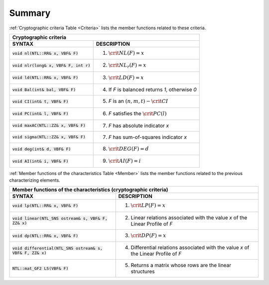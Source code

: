 *******
Summary
*******

:ref:`Cryptographic criteria Table <Criteria>` lists the member functions related to these criteria.

.. _Criteria:

+----------------------------------------------------------------------------------------------+
| Cryptographic criteria                                                                       |
+==========================================+===================================================+
| **SYNTAX**                               | **DESCRIPTION**                                   |
+------------------------------------------+---------------------------------------------------+
| :code:`void nl(NTL::RR& x, VBF& F)`      | (1) :math:`\crit{NL}(F)=x`                        |
+------------------------------------------+---------------------------------------------------+
| :code:`void nlr(long& x, VBF& F, int r)` | (2) :math:`\crit{NL}_r(F)=x`                      |
+------------------------------------------+---------------------------------------------------+
| :code:`void ld(NTL::RR& x, VBF& F)`      | (3) :math:`\crit{LD}(F)=x`                        |
+------------------------------------------+---------------------------------------------------+
| :code:`void Bal(int& bal, VBF& F)`       | (4) If *F* is balanced returns *1*, otherwise *0* |
+------------------------------------------+---------------------------------------------------+
| :code:`void CI(int& t, VBF& F)`          | (5) *F* is an :math:`(n,m,t)-\crit{CI}`           |
+------------------------------------------+---------------------------------------------------+
| :code:`void PC(int& l, VBF& F)`          | (6) *F* satisfies the :math:`\crit{PC}(l)`        |
+------------------------------------------+---------------------------------------------------+
| :code:`void maxAC(NTL::ZZ& x, VBF& F)`   | (7) *F* has absolute indicator *x*                |
+------------------------------------------+---------------------------------------------------+
| :code:`void sigma(NTL::ZZ& x, VBF& F)`   | (7) *F* has sum-of-squares indicator *x*          |
+------------------------------------------+---------------------------------------------------+
| :code:`void deg(int& d, VBF& F)`         | (8) :math:`\crit{DEG}(F)=d`                       |
+------------------------------------------+---------------------------------------------------+
| :code:`void AI(int& i, VBF& F)`          | (9) :math:`\crit{AI}(F)=i`                        |
+------------------------------------------+---------------------------------------------------+

:ref:`Member functions of the characteristics Table <Member>` lists the member functions related to the previous characterizing elements.

.. _Member:

+------------------------------------------------------------------------------------------------------------------------------------------------------+
| Member functions of the characteristics (cryptographic criteria)                                                                                     |
+==============================================================+=======================================================================================+
| **SYNTAX**                                                   | **DESCRIPTION**                                                                       |
+--------------------------------------------------------------+---------------------------------------------------------------------------------------+
| :code:`void lp(NTL::RR& x, VBF& F)`                          | (1) :math:`\crit{LP}(F)=x`                                                            |
+--------------------------------------------------------------+---------------------------------------------------------------------------------------+
| :code:`void linear(NTL_SNS ostream& s, VBF& F, ZZ& x)`       | (2) Linear relations associated with the value *x* of the Linear Profile of *F*       |
+--------------------------------------------------------------+---------------------------------------------------------------------------------------+
| :code:`void dp(NTL::RR& x, VBF& F)`                          | (3) :math:`\crit{DP}(F)=x`                                                            |
+--------------------------------------------------------------+---------------------------------------------------------------------------------------+
| :code:`void differential(NTL_SNS ostream& s, VBF& F, ZZ& x)` | (4) Differential relations associated with the value *x* of the Linear Profile of *F* |
+--------------------------------------------------------------+---------------------------------------------------------------------------------------+
| :code:`NTL::mat_GF2 LS(VBF& F)`                              | (5) Returns a matrix whose rows are the linear structures                             |
+--------------------------------------------------------------+---------------------------------------------------------------------------------------+


